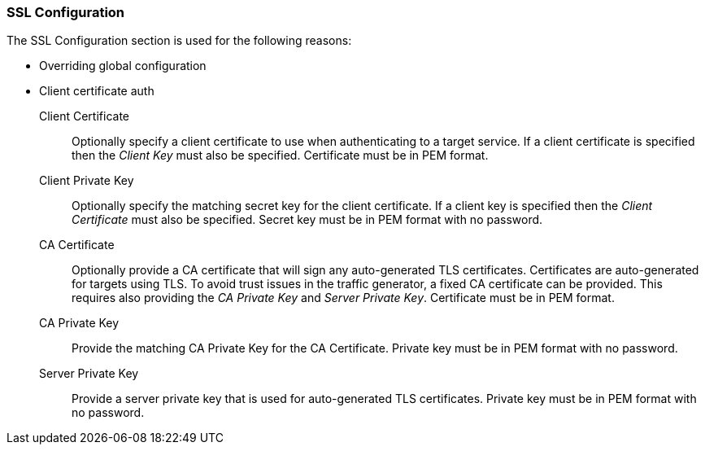 [[ConfigSsl]]
=== SSL Configuration

The SSL Configuration section is used for the following reasons:

 * Overriding global configuration
 * Client certificate auth

Client Certificate::
	Optionally specify a client certificate to use when authenticating to a target service.
	If a client certificate is specified then the _Client Key_ must also be specified.
	Certificate must be in PEM format.
	
Client Private Key::
	Optionally specify the matching secret key for the client certificate.
	If a client key is specified then the _Client Certificate_ must also be specified.
	Secret key must be in PEM format with no password.

CA Certificate::
	Optionally provide a CA certificate that will sign any auto-generated TLS certificates.
	Certificates are auto-generated for targets using TLS.
	To avoid trust issues in the traffic generator, a fixed CA certificate can be provided.
	This requires also providing the _CA Private Key_ and _Server Private Key_.
	Certificate must be in PEM format.
	
CA Private Key::
	Provide the matching CA Private Key for the CA Certificate.
	Private key must be in PEM format with no password.
	
Server Private Key::
	Provide a server private key that is used for auto-generated TLS certificates.
	Private key must be in PEM format with no password.
